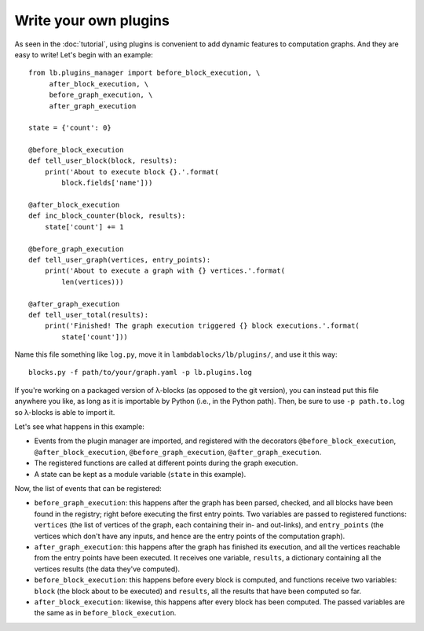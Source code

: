 Write your own plugins
======================

As seen in the :doc:`tutorial`, using plugins is convenient to add
dynamic features to computation graphs. And they are easy to write!
Let's begin with an example::

   from lb.plugins_manager import before_block_execution, \
        after_block_execution, \
        before_graph_execution, \
        after_graph_execution

   state = {'count': 0}

   @before_block_execution
   def tell_user_block(block, results):
       print('About to execute block {}.'.format(
           block.fields['name']))

   @after_block_execution
   def inc_block_counter(block, results):
       state['count'] += 1

   @before_graph_execution
   def tell_user_graph(vertices, entry_points):
       print('About to execute a graph with {} vertices.'.format(
           len(vertices)))

   @after_graph_execution
   def tell_user_total(results):
       print('Finished! The graph execution triggered {} block executions.'.format(
           state['count']))

Name this file something like ``log.py``, move it in
``lambdablocks/lb/plugins/``, and use it this way::

   blocks.py -f path/to/your/graph.yaml -p lb.plugins.log

If you're working on a packaged version of λ-blocks (as opposed to the
git version), you can instead put this file anywhere you like, as long
as it is importable by Python (i.e., in the Python path). Then, be
sure to use ``-p path.to.log`` so λ-blocks is able to import it.

Let's see what happens in this example:

* Events from the plugin manager are imported, and registered with the
  decorators ``@before_block_execution``, ``@after_block_execution``,
  ``@before_graph_execution``, ``@after_graph_execution``.

* The registered functions are called at different points during the
  graph execution.

* A state can be kept as a module variable (``state`` in this example).

Now, the list of events that can be registered:

* ``before_graph_execution``: this happens after the graph has been
  parsed, checked, and all blocks have been found in the registry;
  right before executing the first entry points. Two variables are
  passed to registered functions: ``vertices`` (the list of vertices
  of the graph, each containing their in- and out-links), and
  ``entry_points`` (the vertices which don't have any inputs, and
  hence are the entry points of the computation graph).

* ``after_graph_execution``: this happens after the graph has finished
  its execution, and all the vertices reachable from the entry points
  have been executed. It receives one variable, ``results``, a
  dictionary containing all the vertices results (the data they've
  computed).

* ``before_block_execution``: this happens before every block is
  computed, and functions receive two variables: ``block`` (the block
  about to be executed) and ``results``, all the results that have
  been computed so far.

* ``after_block_execution``: likewise, this happens after every block
  has been computed. The passed variables are the same as in
  ``before_block_execution``.
